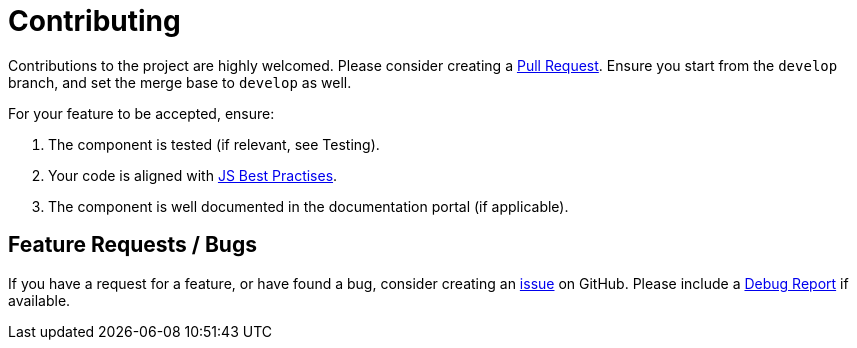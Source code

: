 = Contributing

Contributions to the project are highly welcomed. Please consider
creating a https://github.com/nielsdejong/neodash/pulls[Pull Request].
Ensure you start from the `develop` branch, and set the merge base to
`develop` as well.

For your feature to be accepted, ensure: 

1. The component is tested (if relevant, see Testing). 
2. Your code is aligned with
https://www.w3.org/wiki/JavaScript_best_practices[JS Best Practises]. 
3. The component is well documented in the documentation portal (if
applicable).

== Feature Requests / Bugs

If you have a request for a feature, or have found a bug, consider
creating an https://github.com/nielsdejong/neodash/issues[issue] on
GitHub. Please include a link:./Testing#debug-report[Debug Report] if
available.
